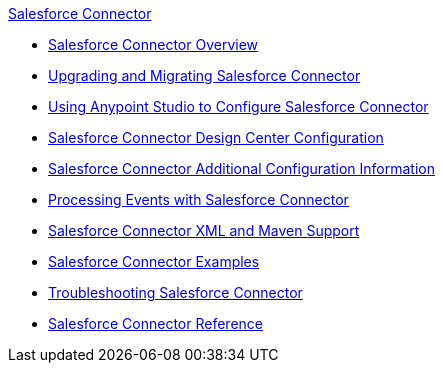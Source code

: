 .xref:index.adoc[Salesforce Connector]
* xref:index.adoc[Salesforce Connector Overview]
* xref:salesforce-connector-upgrade-migrate.adoc[Upgrading and Migrating Salesforce Connector]
* xref:salesforce-connector-studio.adoc[Using Anypoint Studio to Configure Salesforce Connector]
* xref:salesforce-connector-design-center.adoc[Salesforce Connector Design Center Configuration]
* xref:salesforce-connector-config-topics.adoc[Salesforce Connector Additional Configuration Information]
* xref:salesforce-connector-processing-events.adoc[Processing Events with Salesforce Connector]
* xref:salesforce-connector-xml-maven.adoc[Salesforce Connector XML and Maven Support]
* xref:salesforce-connector-examples.adoc[Salesforce Connector Examples]
* xref:salesforce-connector-troubleshoot.adoc[Troubleshooting Salesforce Connector]
* xref:salesforce-connector-reference.adoc[Salesforce Connector Reference]
